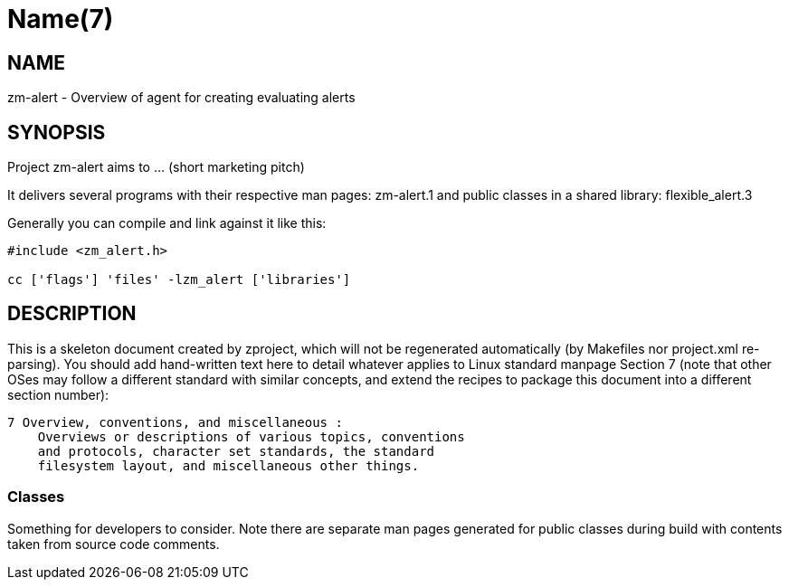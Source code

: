 Name(7)
=======


NAME
----
zm-alert - Overview of agent for creating evaluating alerts


SYNOPSIS
--------

Project zm-alert aims to ... (short marketing pitch)

It delivers several programs with their respective man pages:
 zm-alert.1
and public classes in a shared library:
 flexible_alert.3

Generally you can compile and link against it like this:
----
#include <zm_alert.h>

cc ['flags'] 'files' -lzm_alert ['libraries']
----


DESCRIPTION
-----------

This is a skeleton document created by zproject, which will not be
regenerated automatically (by Makefiles nor project.xml re-parsing).
You should add hand-written text here to detail whatever applies to
Linux standard manpage Section 7 (note that other OSes may follow
a different standard with similar concepts, and extend the recipes
to package this document into a different section number):

----
7 Overview, conventions, and miscellaneous :
    Overviews or descriptions of various topics, conventions
    and protocols, character set standards, the standard
    filesystem layout, and miscellaneous other things.
----

Classes
~~~~~~~

Something for developers to consider. Note there are separate man
pages generated for public classes during build with contents taken
from source code comments.

